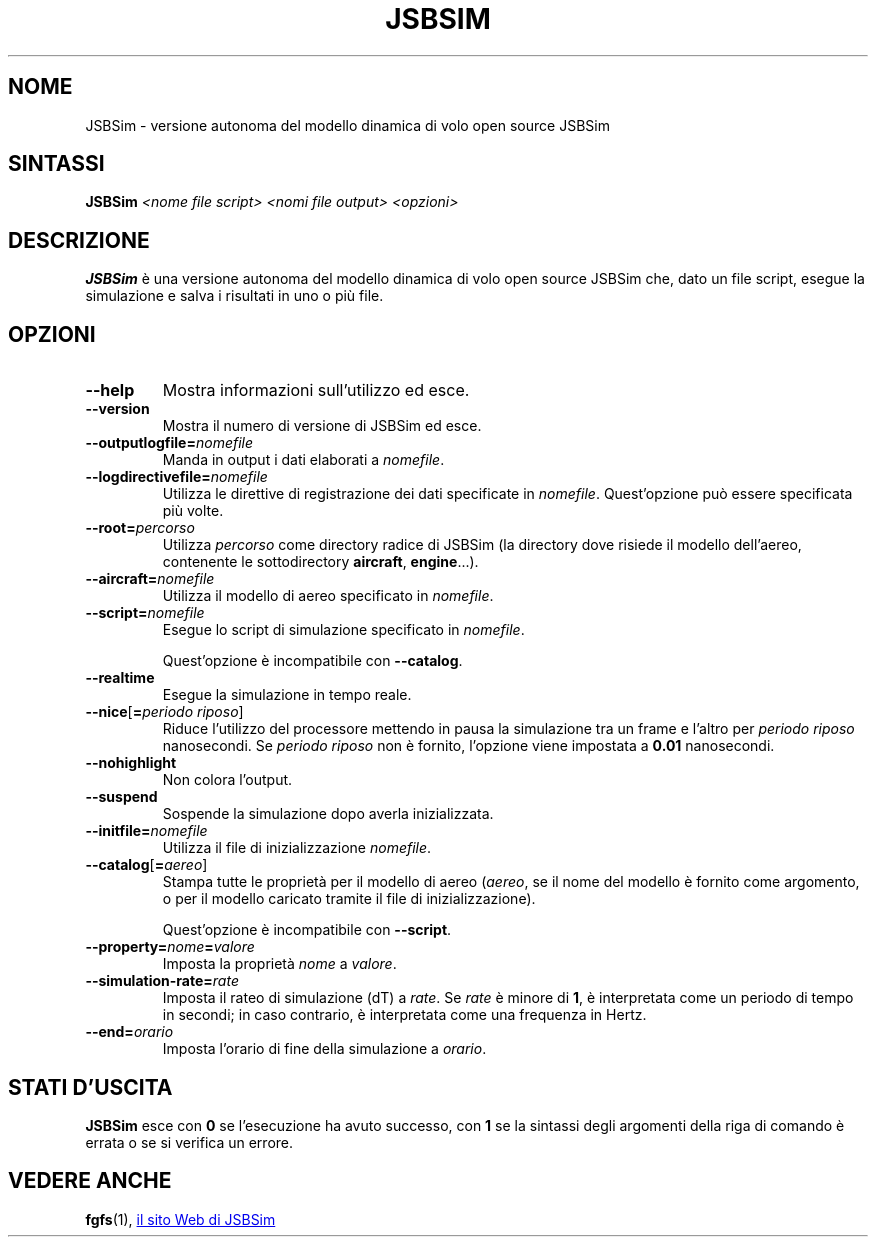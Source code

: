 .\" Copyright (C) 2017 Alessandro Menti
.\"
.\" This program is free software; you can redistribute it and/or
.\" modify it under the terms of the GNU General Public License
.\" as published by the Free Software Foundation; either version 2
.\" of the License, or (at your option) any later version.
.\"
.\" This program is distributed in the hope that it will be useful,
.\" but WITHOUT ANY WARRANTY; without even the implied warranty of
.\" MERCHANTABILITY or FITNESS FOR A PARTICULAR PURPOSE.  See the
.\" GNU General Public License for more details.
.\"
.\" You should have received a copy of the GNU General Public License
.\" along with this program; if not, write to the Free Software
.\" Foundation, Inc., 51 Franklin Street, Fifth Floor, Boston, MA  02110-1301, USA.
.\" Or try here: http://www.fsf.org/copyleft/gpl.html
.\"
.TH JSBSIM 1 2017-06-24 FlightGear "Pagine man di FlightGear"
.SH NOME
JSBSim \- versione autonoma del modello dinamica di volo open source JSBSim
.SH SINTASSI
\fBJSBSim\fR \fI<nome file script>\fR \fI<nomi file output>\fR \fI<opzioni>\fR
.SH DESCRIZIONE
.B JSBSim
è una versione autonoma del modello dinamica di volo open source JSBSim che,
dato un file script, esegue la simulazione e salva i risultati in uno o più
file.
.SH OPZIONI
.TP
\fB\-\-help\fR
Mostra informazioni sull'utilizzo ed esce.
.TP
\fB\-\-version\fR
Mostra il numero di versione di JSBSim ed esce.
.TP
\fB\-\-outputlogfile=\fInomefile\fR
Manda in output i dati elaborati a \fInomefile\fR.
.TP
\fB\-\-logdirectivefile=\fInomefile\fR
Utilizza le direttive di registrazione dei dati specificate in \fInomefile\fR.
Quest'opzione può essere specificata più volte.
.TP
\fB\-\-root=\fIpercorso\fR
Utilizza \fIpercorso\fR come directory radice di JSBSim (la directory dove
risiede il modello dell'aereo, contenente le sottodirectory \fBaircraft\fR,
\fBengine\fR...).
.TP
\fB\-\-aircraft=\fInomefile\fR
Utilizza il modello di aereo specificato in \fInomefile\fR.
.TP
\fB\-\-script=\fInomefile\fR
Esegue lo script di simulazione specificato in \fInomefile\fR.

Quest'opzione è incompatibile con \fB\-\-catalog\fR.
.TP
\fB\-\-realtime\fR
Esegue la simulazione in tempo reale.
.TP
\fB\-\-nice\fR[\fB=\fIperiodo riposo\fR]
Riduce l'utilizzo del processore mettendo in pausa la simulazione tra un frame
e l'altro per \fIperiodo riposo\fR nanosecondi. Se \fIperiodo riposo\fR non è
fornito, l'opzione viene impostata a \fB0.01\fR nanosecondi.
.TP
\fB\-\-nohighlight\fR
Non colora l'output.
.TP
\fB\-\-suspend\fR
Sospende la simulazione dopo averla inizializzata.
.TP
\fB\-\-initfile=\fInomefile\fR
Utilizza il file di inizializzazione \fInomefile\fR.
.TP
\fB\-\-catalog\fR[\fB=\fIaereo\fR]
Stampa tutte le proprietà per il modello di aereo (\fIaereo\fR, se il nome del
modello è fornito come argomento, o per il modello caricato tramite il file di
inizializzazione).

Quest'opzione è incompatibile con \fB\-\-script\fR.
.TP
\fB\-\-property=\fInome\fB=\fIvalore\fR
Imposta la proprietà \fInome\fR a \fIvalore\fR.
.TP
\fB\-\-simulation\-rate=\fIrate\fR
Imposta il rateo di simulazione (dT) a \fIrate\fR. Se \fIrate\fR è minore di
\fB1\fR, è interpretata come un periodo di tempo in secondi; in caso contrario,
è interpretata come una frequenza in Hertz.
.TP
\fB\-\-end=\fIorario\fR
Imposta l'orario di fine della simulazione a \fIorario\fR.
.SH "STATI D'USCITA"
.B JSBSim
esce con
.B 0
se l'esecuzione ha avuto successo, con
.B 1
se la sintassi degli argomenti della riga di comando è errata o se si verifica
un errore.
.SH "VEDERE ANCHE"
.BR fgfs (1),
.UR http://\:jsbsim.sourceforge.net/
il sito Web di JSBSim
.UE
